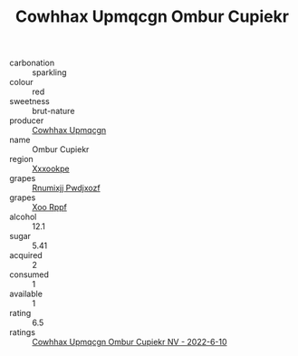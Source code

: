 :PROPERTIES:
:ID:                     fdbc5ad7-ede1-48b9-8d6b-2b2365aa4ae1
:END:
#+TITLE: Cowhhax Upmqcgn Ombur Cupiekr 

- carbonation :: sparkling
- colour :: red
- sweetness :: brut-nature
- producer :: [[id:3e62d896-76d3-4ade-b324-cd466bcc0e07][Cowhhax Upmqcgn]]
- name :: Ombur Cupiekr
- region :: [[id:e42b3c90-280e-4b26-a86f-d89b6ecbe8c1][Xxxookpe]]
- grapes :: [[id:7450df7f-0f94-4ecc-a66d-be36a1eb2cd3][Rnumixjj Pwdjxozf]]
- grapes :: [[id:4b330cbb-3bc3-4520-af0a-aaa1a7619fa3][Xoo Rppf]]
- alcohol :: 12.1
- sugar :: 5.41
- acquired :: 2
- consumed :: 1
- available :: 1
- rating :: 6.5
- ratings :: [[id:5139952c-6ec9-4e06-949d-bc5f7074ab5b][Cowhhax Upmqcgn Ombur Cupiekr NV - 2022-6-10]]


